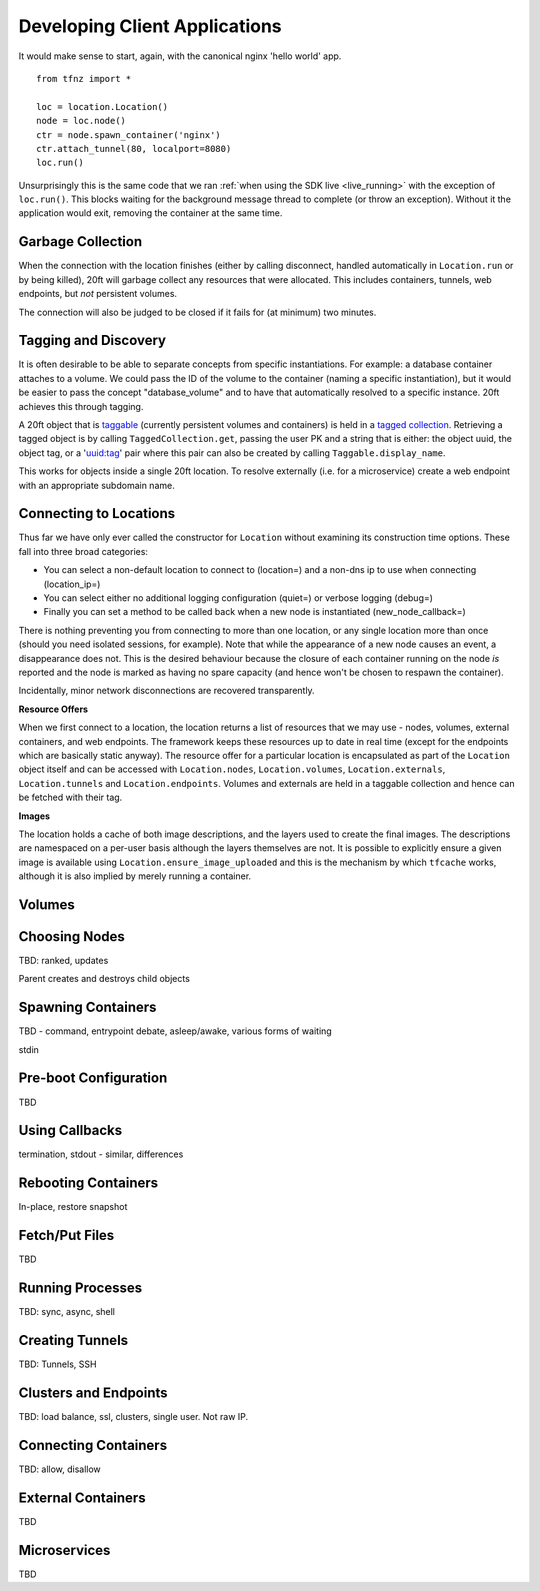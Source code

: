 ==============================
Developing Client Applications
==============================

It would make sense to start, again, with the canonical nginx 'hello world' app. ::

    from tfnz import *

    loc = location.Location()
    node = loc.node()
    ctr = node.spawn_container('nginx')
    ctr.attach_tunnel(80, localport=8080)
    loc.run()

Unsurprisingly this is the same code that we ran :ref:`when using the SDK live <live_running>` with the exception of ``loc.run()``. This blocks waiting for the background message thread to complete (or throw an exception). Without it the application would exit, removing the container at the same time.

Garbage Collection
==================

When the connection with the location finishes (either by calling disconnect, handled automatically in ``Location.run`` or by being killed), 20ft will garbage collect any resources that were allocated. This includes containers, tunnels, web endpoints, but *not* persistent volumes.

The connection will also be judged to be closed if it fails for (at minimum) two minutes.

Tagging and Discovery
=====================

It is often desirable to be able to separate concepts from specific instantiations. For example: a database container attaches to a volume. We could pass the ID of the volume to the container (naming a specific instantiation), but it would be easier to pass the concept "database_volume" and to have that automatically resolved to a specific instance. 20ft achieves this through tagging.

A 20ft object that is `taggable <ref.html#tfnz.Taggable>`_ (currently persistent volumes and containers) is held in a `tagged collection <ref.html#tfnz.TaggedCollection>`_. Retrieving a tagged object is by calling ``TaggedCollection.get``, passing the user PK and a string that is either: the object uuid, the object tag, or a 'uuid:tag' pair where this pair can also be created by calling ``Taggable.display_name``.

This works for objects inside a single 20ft location. To resolve externally (i.e. for a microservice) create a web endpoint with an appropriate subdomain name.

Connecting to Locations
=======================

Thus far we have only ever called the constructor for ``Location`` without examining its construction time options. These fall into three broad categories:

* You can select a non-default location to connect to (location=) and a non-dns ip to use when connecting (location_ip=)
* You can select either no additional logging configuration (quiet=) or verbose logging (debug=)
* Finally you can set a method to be called back when a new node is instantiated (new_node_callback=)

There is nothing preventing you from connecting to more than one location, or any single location more than once (should you need isolated sessions, for example). Note that while the appearance of a new node causes an event, a disappearance does not. This is the desired behaviour because the closure of each container running on the node *is* reported and the node is marked as having no spare capacity (and hence won't be chosen to respawn the container).

Incidentally, minor network disconnections are recovered transparently.

**Resource Offers**

When we first connect to a location, the location returns a list of resources that we may use - nodes, volumes, external containers, and web endpoints. The framework keeps these resources up to date in real time (except for the endpoints which are basically static anyway). The resource offer for a particular location is encapsulated as part of the ``Location`` object itself and can be accessed with ``Location.nodes``, ``Location.volumes``, ``Location.externals``, ``Location.tunnels`` and ``Location.endpoints``. Volumes and externals are held in a taggable collection and hence can be fetched with their tag.

**Images**

The location holds a cache of both image descriptions, and the layers used to create the final images. The descriptions are namespaced on a per-user basis although the layers themselves are not. It is possible to explicitly ensure a given image is available using ``Location.ensure_image_uploaded`` and this is the mechanism by which ``tfcache`` works, although it is also implied by merely running a container.

Volumes
=======



Choosing Nodes
==============

TBD: ranked, updates

Parent creates and destroys child objects

Spawning Containers
===================

TBD - command, entrypoint debate, asleep/awake, various forms of waiting

stdin

Pre-boot Configuration
======================

TBD

Using Callbacks
===============

termination, stdout - similar, differences

Rebooting Containers
====================

In-place, restore snapshot

Fetch/Put Files
===============

TBD

Running Processes
=================

TBD: sync, async, shell

Creating Tunnels
================

TBD: Tunnels, SSH

Clusters and Endpoints
======================

TBD: load balance, ssl, clusters, single user. Not raw IP.

Connecting Containers
=====================

TBD: allow, disallow

External Containers
===================

TBD

Microservices
=============

TBD



